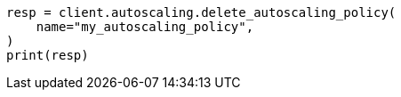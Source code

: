 // This file is autogenerated, DO NOT EDIT
// autoscaling/apis/delete-autoscaling-policy.asciidoc:62

[source, python]
----
resp = client.autoscaling.delete_autoscaling_policy(
    name="my_autoscaling_policy",
)
print(resp)
----
